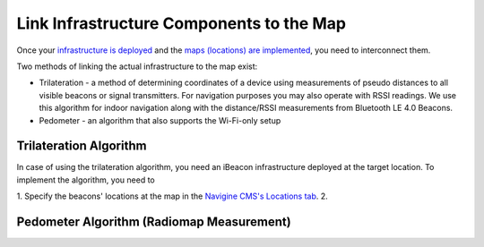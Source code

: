 Link Infrastructure Components to the Map
=========================================

Once your `infrastructure is deployed <1_infrastructure_setup.html>`__ and the `maps (locations) are implemented <1_creating_maps.html>`__, you need to interconnect them.

Two methods of linking the actual infrastructure to the map exist:

- Trilateration - a method of determining coordinates of a device using measurements of pseudo distances to all visible beacons or signal transmitters. For navigation purposes you may also operate with RSSI readings. We use this algorithm for indoor navigation along with the distance/RSSI measurements from Bluetooth LE 4.0 Beacons.
- Pedometer - an algorithm that also supports the Wi-Fi-only setup

Trilateration Algorithm
-----------------------

In case of using the trilateration algorithm, you need an iBeacon infrastructure deployed at the target location. To implement the algorithm, you need to

1. Specify the beacons' locations at the map in the `Navigine CMS's Locations tab <http://client.navigine.com/maps>`__.
2. 

Pedometer Algorithm (Radiomap Measurement)
------------------------------------------
